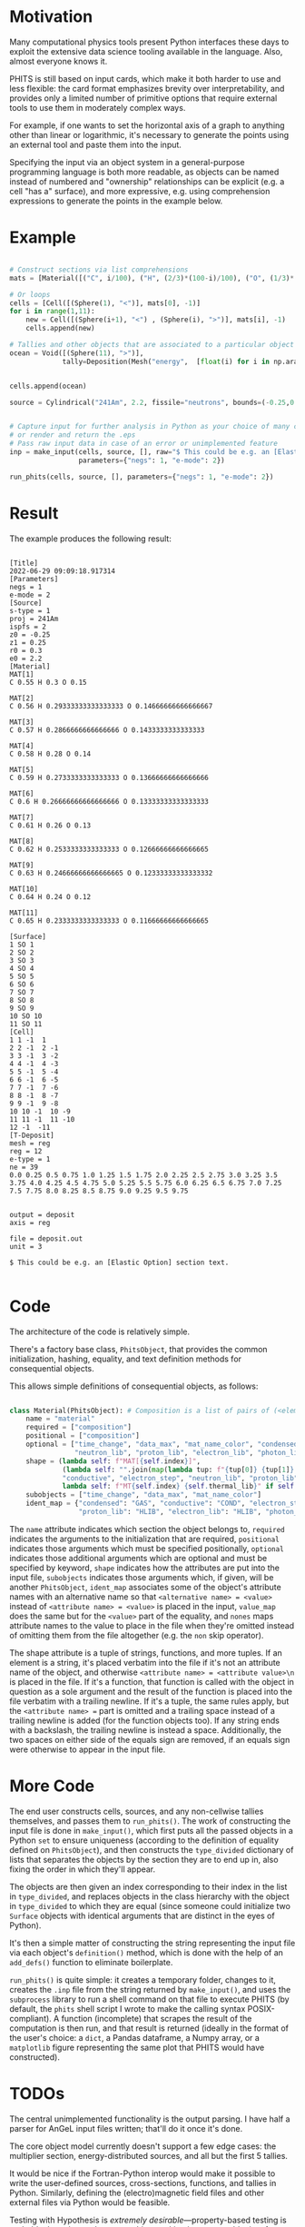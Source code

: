 
* Motivation

Many computational physics tools present Python interfaces these days to exploit the extensive data science tooling available in the language. Also, almost everyone knows it.

PHITS is still based on input cards, which make it both harder to use and less flexible: the card format emphasizes brevity over interpretability, and provides only a limited number of primitive options that require external tools to use them in moderately complex ways.

For example, if one wants to set the horizontal axis of a graph to anything other than linear or logarithmic, it's necessary to generate the points using an external tool and paste them into the input.

Specifying the input via an object system in a general-purpose programming language is both more readable, as objects can be named instead of numbered and "ownership" relationships can be explicit (e.g. a cell "has a" surface), and more expressive, e.g. using comprehension expressions to generate the points in the example below.

* Example


#+begin_src python

  # Construct sections via list comprehensions
  mats = [Material([("C", i/100), ("H", (2/3)*(100-i)/100), ("O", (1/3)*(100-i)/100)]) for i in range(55,100)]

  # Or loops
  cells = [Cell([(Sphere(1), "<")], mats[0], -1)]
  for i in range(1,11):
      new = Cell([(Sphere(i+1), "<") , (Sphere(i), ">")], mats[i], -1)
      cells.append(new)

  # Tallies and other objects that are associated to a particular object can be attributes of that object
  ocean = Void([(Sphere(11), ">")],
               tally=Deposition(Mesh("energy",  [float(i) for i in np.arange(0, 10, 0.25)]), "deposit", "1/source", "reg"))


  cells.append(ocean)

  source = Cylindrical("241Am", 2.2, fissile="neutrons", bounds=(-0.25,0.25), r_out=0.3)


  # Capture input for further analysis in Python as your choice of many common data formats,
  # or render and return the .eps
  # Pass raw input data in case of an error or unimplemented feature
  inp = make_input(cells, source, [], raw="$ This could be e.g. an [Elastic Option] section text.\n",
                   parameters={"negs": 1, "e-mode": 2})

  run_phits(cells, source, [], parameters={"negs": 1, "e-mode": 2})

#+end_src

* Result

The example produces the following result:

#+begin_src phits

  [Title]
  2022-06-29 09:09:18.917314
  [Parameters]
  negs = 1
  e-mode = 2
  [Source]
  s-type = 1
  proj = 241Am
  ispfs = 2
  z0 = -0.25
  z1 = 0.25
  r0 = 0.3
  e0 = 2.2
  [Material]
  MAT[1]
  C 0.55 H 0.3 O 0.15

  MAT[2]
  C 0.56 H 0.29333333333333333 O 0.14666666666666667

  MAT[3]
  C 0.57 H 0.2866666666666666 O 0.1433333333333333

  MAT[4]
  C 0.58 H 0.28 O 0.14

  MAT[5]
  C 0.59 H 0.2733333333333333 O 0.13666666666666666

  MAT[6]
  C 0.6 H 0.26666666666666666 O 0.13333333333333333

  MAT[7]
  C 0.61 H 0.26 O 0.13

  MAT[8]
  C 0.62 H 0.2533333333333333 O 0.12666666666666665

  MAT[9]
  C 0.63 H 0.24666666666666665 O 0.12333333333333332

  MAT[10]
  C 0.64 H 0.24 O 0.12

  MAT[11]
  C 0.65 H 0.2333333333333333 O 0.11666666666666665

  [Surface]
  1 SO 1
  2 SO 2
  3 SO 3
  4 SO 4
  5 SO 5
  6 SO 6
  7 SO 7
  8 SO 8
  9 SO 9
  10 SO 10
  11 SO 11
  [Cell]
  1 1 -1  1
  2 2 -1  2 -1
  3 3 -1  3 -2
  4 4 -1  4 -3
  5 5 -1  5 -4
  6 6 -1  6 -5
  7 7 -1  7 -6
  8 8 -1  8 -7
  9 9 -1  9 -8
  10 10 -1  10 -9
  11 11 -1  11 -10
  12 -1  -11
  [T-Deposit]
  mesh = reg
  reg = 12
  e-type = 1
  ne = 39
  0.0 0.25 0.5 0.75 1.0 1.25 1.5 1.75 2.0 2.25 2.5 2.75 3.0 3.25 3.5 3.75 4.0 4.25 4.5 4.75 5.0 5.25 5.5 5.75 6.0 6.25 6.5 6.75 7.0 7.25 7.5 7.75 8.0 8.25 8.5 8.75 9.0 9.25 9.5 9.75


  output = deposit
  axis = reg

  file = deposit.out
  unit = 3

  $ This could be e.g. an [Elastic Option] section text.

#+end_src

* Code

The architecture of the code is relatively simple.

There's a factory base class, =PhitsObject=, that provides the common initialization, hashing, equality, and text definition methods for consequential objects.

This allows simple definitions of consequential objects, as follows:

#+begin_src python

  class Material(PhitsObject): # Composition is a list of pairs of (<element name string>, <ratio>) e.g. ("8Li", 0.5)
      name = "material"
      required = ["composition"]
      positional = ["composition"]
      optional = ["time_change", "data_max", "mat_name_color", "condensed", "conductive", "electron_step",
                  "neutron_lib", "proton_lib", "electron_lib", "photon_lib", "thermal_lib"]
      shape = (lambda self: f"MAT[{self.index}]",
               (lambda self: "".join(map(lambda tup: f"{tup[0]} {tup[1]} ", self.composition))), "condensed",
               "conductive", "electron_step", "neutron_lib", "proton_lib","electron_lib", "photon_lib",
               lambda self: f"MT{self.index} {self.thermal_lib}" if self.thermal_lib is not None else "")
      subobjects = ["time_change", "data_max", "mat_name_color"]
      ident_map = {"condensed": "GAS", "conductive": "COND", "electron_step": "ESTEP", "neutron_lib": "NLIB",
                   "proton_lib": "HLIB", "electron_lib": "HLIB", "photon_lib": "PLIB"}

#+end_src

The =name= attribute indicates which section the object belongs to, =required= indicates the arguments to the initialization that are required, =positional= indicates those arguments which must be specified positionally, =optional= indicates those additional arguments which are optional and must be specified by keyword, =shape= indicates how the attributes are put into the input file, =subobjects= indicates those arguments which, if given, will be another =PhitsObject=, =ident_map= associates some of the object's attribute names with an alternative name so that =<alternative name> = <value>=  instead of =<attribute name> = <value>= is placed in the input, =value_map= does the same but for the =<value>= part of the equality, and =nones= maps attribute names to the value to place in the file when they're omitted instead of omitting them from the file altogether (e.g. the =non= skip operator).

The shape attribute is a tuple of strings, functions, and more tuples. If an element is a string, it's placed verbatim into the file if it's not an attribute name of the object, and
otherwise =<attribute name> = <attribute value>\n= is placed in the file. If it's a function, that function is called with the object in question as a sole argument and the result of the function is placed into the file verbatim with a trailing newline. If it's a tuple, the same rules apply, but the =<attribute name> == part is omitted and a trailing space instead of a trailing newline is added (for the function objects too). If any string ends with a backslash, the trailing newline is instead a space. Additionally, the two spaces on either side of the equals sign are removed, if an equals sign were otherwise to appear in the input file.

* More Code

The end user constructs cells, sources, and any non-cellwise tallies themselves, and passes them to =run_phits()=.  The work of constructing the input file is done in =make_input()=, which first puts all the passed objects in a Python =set= to ensure uniqueness (according to the definition of equality defined on =PhitsObject=), and then constructs the =type_divided= dictionary of lists that separates the objects by the section they are to end up in, also fixing the order in which they'll appear.

The objects are then given an index corresponding to their index in the list in =type_divided=, and replaces objects in the class hierarchy with the object in =type_divided= to which they are equal (since someone could initialize two =Surface= objects with identical arguments that are distinct in the eyes of Python).

It's then a simple matter of constructing the string representing the input file via each object's =definition()= method, which is done with the help of an =add_defs()= function to eliminate boilerplate.

=run_phits()= is quite simple: it creates a temporary folder, changes to it, creates the =.inp= file from the string returned by =make_input()=, and uses the =subprocess= library to run a shell command on that file to execute PHITS (by default, the =phits= shell script I wrote to make the calling syntax POSIX-compliant). A function (incomplete) that scrapes the result of the computation is then run, and that result is returned (ideally in the format of the user's choice: a =dict=, a Pandas dataframe, a Numpy array, or a =matplotlib= figure representing the same plot that PHITS would have constructed).

* TODOs

The central unimplemented functionality is the output parsing. I have half a parser for AnGeL input files written; that'll do it once it's done.

The core object model currently doesn't support a few edge cases: the multiplier section, energy-distributed sources, and all but the first 5 tallies.

It would be nice if the Fortran-Python interop would make it possible to write the user-defined sources, cross-sections, functions, and tallies in Python. Similarly, defining the (electro)magnetic field files and other external files via Python would be feasible.

Testing with Hypothesis is /extremely desirable/---property-based testing is probably the only way I get something working in a reasonable time frame.

Converting to Julia might make for /far/ cleaner code---pending my finding a property-based testing library for the language.

* Publication

the Journal of Open Source Software (JOSS) looks like a good option for submitting the final result of the work.
